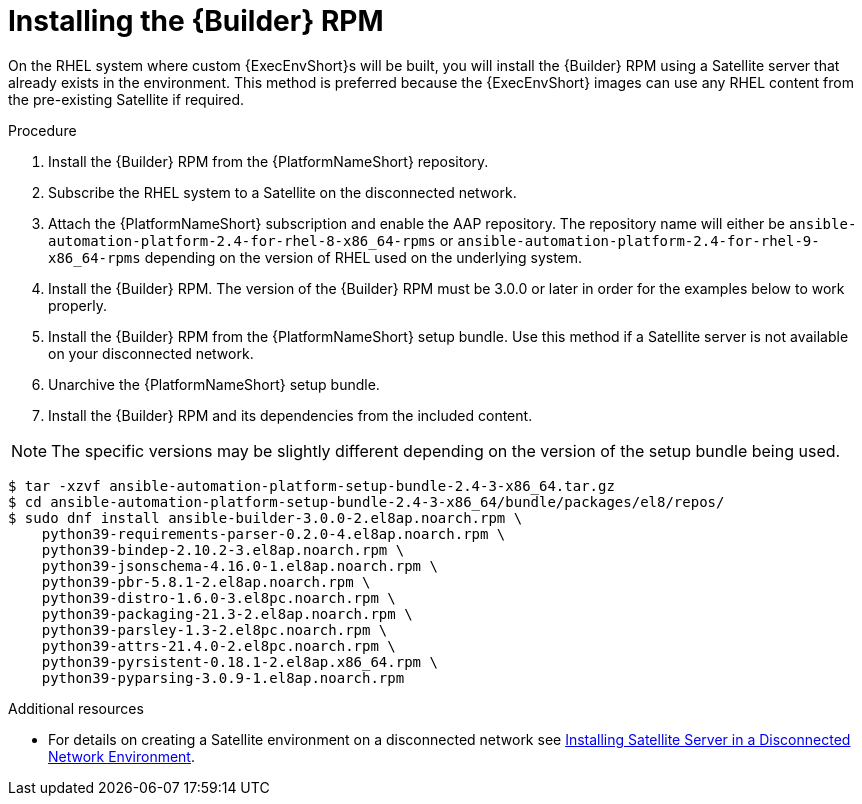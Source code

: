 //Used in downstream/titles/aap-installation-guide/platform/assembly-disconnected-installation.adoc


[id="installing-the-ansible-builder-rpm_{context}"]

= Installing the {Builder} RPM

[role="_abstract"]


On the RHEL system where custom {ExecEnvShort}s will be built, you will install the {Builder} RPM using a Satellite server that already exists in the environment. This method is preferred because the {ExecEnvShort} images can use any RHEL content from the pre-existing Satellite if required.


.Procedure

. Install the {Builder} RPM from the {PlatformNameShort} repository.  

. Subscribe the RHEL system to a Satellite on the disconnected network.

. Attach the {PlatformNameShort} subscription and enable the AAP repository.  The repository name will either be `ansible-automation-platform-2.4-for-rhel-8-x86_64-rpms` or `ansible-automation-platform-2.4-for-rhel-9-x86_64-rpms` depending on the version of RHEL used on the underlying system.

. Install the {Builder} RPM.  The version of the {Builder} RPM must be 3.0.0 or later in order for the examples below to work properly.

. Install the {Builder} RPM from the {PlatformNameShort} setup bundle.  Use this method if a Satellite server is not available on your disconnected network.

. Unarchive the {PlatformNameShort} setup bundle.

. Install the {Builder} RPM and its dependencies from the included content.


[NOTE]
====
The specific versions may be slightly different depending on the version of the setup bundle being used.
====

----
$ tar -xzvf ansible-automation-platform-setup-bundle-2.4-3-x86_64.tar.gz
$ cd ansible-automation-platform-setup-bundle-2.4-3-x86_64/bundle/packages/el8/repos/
$ sudo dnf install ansible-builder-3.0.0-2.el8ap.noarch.rpm \
    python39-requirements-parser-0.2.0-4.el8ap.noarch.rpm \
    python39-bindep-2.10.2-3.el8ap.noarch.rpm \
    python39-jsonschema-4.16.0-1.el8ap.noarch.rpm \
    python39-pbr-5.8.1-2.el8ap.noarch.rpm \
    python39-distro-1.6.0-3.el8pc.noarch.rpm \
    python39-packaging-21.3-2.el8ap.noarch.rpm \
    python39-parsley-1.3-2.el8pc.noarch.rpm \
    python39-attrs-21.4.0-2.el8pc.noarch.rpm \
    python39-pyrsistent-0.18.1-2.el8ap.x86_64.rpm \
    python39-pyparsing-3.0.9-1.el8ap.noarch.rpm
----




[role="_additional-resources"]
.Additional resources

* For details on creating a Satellite environment on a disconnected network see link:https://access.redhat.com/documentation/en-us/red_hat_satellite/6.14/html/installing_satellite_server_in_a_disconnected_network_environment/index[Installing Satellite Server in a Disconnected Network Environment]. 
